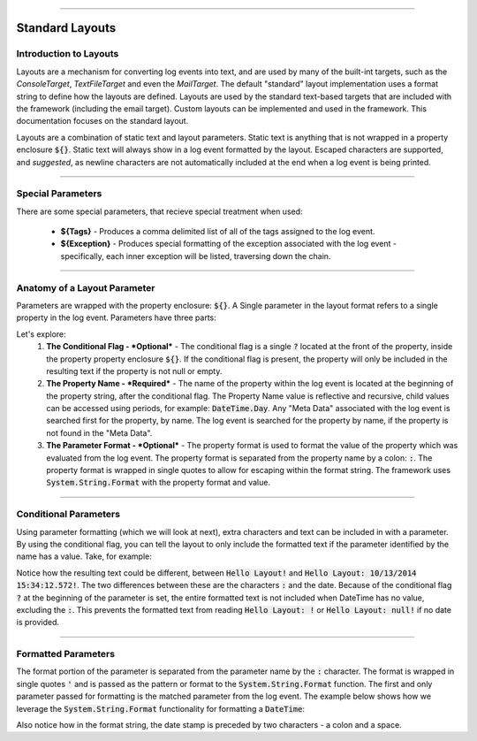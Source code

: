 .. rst-class:: center

.. image:: \images\sitetitle.png

----

.. _standardlayout:

##################
  Standard Layouts
##################

Introduction to Layouts
=======================
Layouts are a mechanism for converting log events into text, and are used by many of the built-int targets, such as the `ConsoleTarget`, `TextFileTarget` and even the `MailTarget`.  The default "standard" layout implementation uses a format string to define how the layouts are defined. Layouts are used by the standard text-based targets that are included with the framework (including the email target). Custom layouts can be implemented and used in the framework. This documentation focuses on the standard layout.

Layouts are a combination of static text and layout parameters. Static text is anything that is not wrapped in a property enclosure :code:`${}`. Static text will always show in a log event formatted by the layout. Escaped characters are supported, and *suggested*, as newline characters are not automatically included at the end when a log event is being printed.

.. image:: \images\introtolayouts.png

----

Special Parameters
==================
There are some special parameters, that recieve special treatment when used:

  * **${Tags}** - Produces a comma delimited list of all of the tags assigned to the log event.
  * **${Exception}** - Produces special formatting of the exception associated with the log event - specifically, each inner exception will be listed, traversing down the chain.

----

Anatomy of a Layout Parameter
=============================
Parameters are wrapped with the property enclosure: :code:`${}`. A Single parameter in the layout format refers to a single property in the log event. Parameters have three parts:

.. image:: \images\anatomyoflayoutparameter.png

Let's explore:
  #. **The Conditional Flag - *Optional*** - The conditional flag is a single :code:`?` located at the front of the property, inside the property property enclosure :code:`${}`. If the conditional flag is present, the property will only be included in the resulting text if the property is not null or empty.
  #. **The Property Name - *Required*** - The name of the property within the log event is located at the beginning of the property string, after the conditional flag. The Property Name value is reflective and recursive, child values can be accessed using periods, for example: :code:`DateTime.Day`. Any "Meta Data" associated with the log event is searched first for the property, by name. The log event is searched for the property by name, if the property is not found in the "Meta Data".
  #. **The Parameter Format - *Optional*** - The property format is used to format the value of the property which was evaluated from the log event. The property format is separated from the property name by a colon: :code:`:`. The property format is wrapped in single quotes to allow for escaping within the format string. The framework uses :code:`System.String.Format` with the property format and value.

----

Conditional Parameters
======================
Using parameter formatting (which we will look at next), extra characters and text can be included in with a parameter. By using the conditional flag, you can tell the layout to only include the formatted text if the parameter identified by the name has a value. Take, for example:

.. image:: \images\conditionalparameters.png

Notice how the resulting text could be different, between :code:`Hello Layout!` and :code:`Hello Layout: 10/13/2014 15:34:12.572!`. The two differences between these are the characters :code:`:` and the date. Because of the conditional flag :code:`?` at the beginning of the parameter is set, the entire formatted text is not included when DateTime has no value, excluding the :code:`:`. This prevents the formatted text from reading :code:`Hello Layout: !` or :code:`Hello Layout: null!` if no date is provided.

----

Formatted Parameters
====================
The format portion of the parameter is separated from the parameter name by the :code:`:` character. The format is wrapped in single quotes :code:`'` and is passed as the pattern or format to the :code:`System.String.Format` function. The first and only parameter passed for formatting is the matched parameter from the log event. The example below shows how we leverage the :code:`System.String.Format` functionality for formatting a :code:`DateTime`:

.. image:: \images\formattedparameters.png

Also notice how in the format string, the date stamp is preceded by two characters - a colon and a space.
